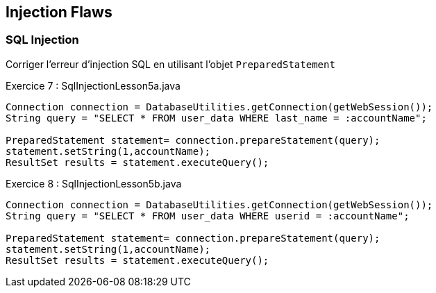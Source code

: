 == Injection Flaws

=== SQL Injection

Corriger l'erreur d'injection SQL en utilisant l'objet `PreparedStatement`

.Exercice 7 : SqlInjectionLesson5a.java

[source,java]
----
Connection connection = DatabaseUtilities.getConnection(getWebSession());
String query = "SELECT * FROM user_data WHERE last_name = :accountName";

PreparedStatement statement= connection.prepareStatement(query);
statement.setString(1,accountName);
ResultSet results = statement.executeQuery();
----

.Exercice 8 : SqlInjectionLesson5b.java

[source,java]
----
Connection connection = DatabaseUtilities.getConnection(getWebSession());
String query = "SELECT * FROM user_data WHERE userid = :accountName";

PreparedStatement statement= connection.prepareStatement(query);
statement.setString(1,accountName);
ResultSet results = statement.executeQuery();
----
